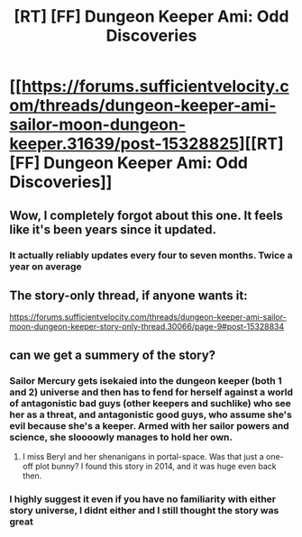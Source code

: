 #+TITLE: [RT] [FF] Dungeon Keeper Ami: Odd Discoveries

* [[https://forums.sufficientvelocity.com/threads/dungeon-keeper-ami-sailor-moon-dungeon-keeper.31639/post-15328825][[RT] [FF] Dungeon Keeper Ami: Odd Discoveries]]
:PROPERTIES:
:Author: LunarTulip
:Score: 44
:DateUnix: 1588986551.0
:DateShort: 2020-May-09
:END:

** Wow, I completely forgot about this one. It feels like it's been years since it updated.
:PROPERTIES:
:Author: cthulhusleftnipple
:Score: 13
:DateUnix: 1588988451.0
:DateShort: 2020-May-09
:END:

*** It actually reliably updates every four to seven months. Twice a year on average
:PROPERTIES:
:Author: Reply_or_Not
:Score: 12
:DateUnix: 1589003155.0
:DateShort: 2020-May-09
:END:


** The story-only thread, if anyone wants it:

[[https://forums.sufficientvelocity.com/threads/dungeon-keeper-ami-sailor-moon-dungeon-keeper-story-only-thread.30066/page-9#post-15328834]]
:PROPERTIES:
:Author: BoojumG
:Score: 6
:DateUnix: 1588994374.0
:DateShort: 2020-May-09
:END:


** can we get a summery of the story?
:PROPERTIES:
:Author: ironistkraken
:Score: 2
:DateUnix: 1588988330.0
:DateShort: 2020-May-09
:END:

*** Sailor Mercury gets isekaied into the dungeon keeper (both 1 and 2) universe and then has to fend for herself against a world of antagonistic bad guys (other keepers and suchlike) who see her as a threat, and antagonistic good guys, who assume she's evil because she's a keeper. Armed with her sailor powers and science, she sloooowly manages to hold her own.
:PROPERTIES:
:Author: cthulhusleftnipple
:Score: 16
:DateUnix: 1588988696.0
:DateShort: 2020-May-09
:END:

**** I miss Beryl and her shenanigans in portal-space. Was that just a one-off plot bunny? I found this story in 2014, and it was huge even back then.
:PROPERTIES:
:Author: nerdguy1138
:Score: 5
:DateUnix: 1589018503.0
:DateShort: 2020-May-09
:END:


*** I highly suggest it even if you have no familiarity with either story universe, I didnt either and I still thought the story was great
:PROPERTIES:
:Author: Reply_or_Not
:Score: 5
:DateUnix: 1589207617.0
:DateShort: 2020-May-11
:END:
